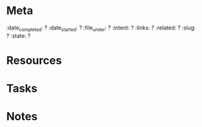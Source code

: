 #+STATUS: active
#+FILE_UNDER: project

* Meta
:INFO:
:date_completed: ?
:date_started: ?
:file_under: ?
:intent: ?
:links: ?
:related: ?
:slug: ?
:state: ?
:END:
* Resources
* Tasks
* Notes
